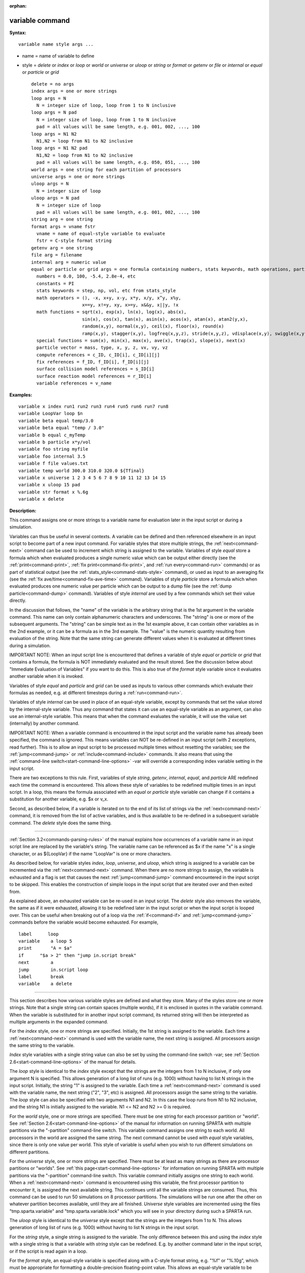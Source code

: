 :orphan:

.. index:: variable





.. _command-variable:

################
variable command
################



**Syntax:**

::

   variable name style args ... 

-  name = name of variable to define
-  style = *delete* or *index* or *loop* or *world* or *universe* or
   *uloop* or *string* or *format* or *getenv* or *file* or *internal*
   or *equal* or *particle* or *grid*

   ::

        delete = no args
        index args = one or more strings
        loop args = N
          N = integer size of loop, loop from 1 to N inclusive
        loop args = N pad
          N = integer size of loop, loop from 1 to N inclusive
          pad = all values will be same length, e.g. 001, 002, ..., 100
        loop args = N1 N2
          N1,N2 = loop from N1 to N2 inclusive
        loop args = N1 N2 pad
          N1,N2 = loop from N1 to N2 inclusive
          pad = all values will be same length, e.g. 050, 051, ..., 100
        world args = one string for each partition of processors
        universe args = one or more strings
        uloop args = N
          N = integer size of loop
        uloop args = N pad
          N = integer size of loop
          pad = all values will be same length, e.g. 001, 002, ..., 100
        string arg = one string
        format args = vname fstr
          vname = name of equal-style variable to evaluate
          fstr = C-style format string
        getenv arg = one string
        file arg = filename
        internal arg = numeric value
        equal or particle or grid args = one formula containing numbers, stats keywords, math operations, particle vectors, compute/fix/variable references
          numbers = 0.0, 100, -5.4, 2.8e-4, etc
          constants = PI
          stats keywords = step, np, vol, etc from stats_style
          math operators = (), -x, x+y, x-y, x*y, x/y, x^y, x%y,
                           x==y, x!=y, xy, x>=y, x&&y, x||y, !x
          math functions = sqrt(x), exp(x), ln(x), log(x), abs(x),
                           sin(x), cos(x), tan(x), asin(x), acos(x), atan(x), atan2(y,x),
                           random(x,y), normal(x,y), ceil(x), floor(x), round(x)
                           ramp(x,y), stagger(x,y), logfreq(x,y,z), stride(x,y,z), vdisplace(x,y), swiggle(x,y,z), cwiggle(x,y,z)
          special functions = sum(x), min(x), max(x), ave(x), trap(x), slope(x), next(x)
          particle vector = mass, type, x, y, z, vx, vy, vz
          compute references = c_ID, c_ID[i], c_ID[i][j]
          fix references = f_ID, f_ID[i], f_ID[i][j]
          surface collision model references = s_ID[i]
          surface reaction model references = r_ID[i]
          variable references = v_name 

**Examples:**

::

   variable x index run1 run2 run3 run4 run5 run6 run7 run8
   variable LoopVar loop $n
   variable beta equal temp/3.0
   variable beta equal "temp / 3.0"
   variable b equal c_myTemp
   variable b particle x*y/vol
   variable foo string myfile
   variable foo internal 3.5
   variable f file values.txt
   variable temp world 300.0 310.0 320.0 ${Tfinal}
   variable x universe 1 2 3 4 5 6 7 8 9 10 11 12 13 14 15
   variable x uloop 15 pad
   variable str format x %.6g
   variable x delete 

**Description:**

This command assigns one or more strings to a variable name for
evaluation later in the input script or during a simulation.

Variables can thus be useful in several contexts. A variable can be
defined and then referenced elsewhere in an input script to become part
of a new input command. For variable styles that store multiple strings,
the :ref:`next<command-next>` command can be used to increment which string
is assigned to the variable. Variables of style *equal* store a formula
which when evaluated produces a single numeric value which can be output
either directly (see the :ref:`print<command-print>`, :ref:`fix print<command-fix-print>`, and :ref:`run every<command-run>` commands) or as
part of statistical output (see the :ref:`stats_style<command-stats-style>`
command), or used as input to an averaging fix (see the :ref:`fix ave/time<command-fix-ave-time>` command). Variables of style *particle*
store a formula which when evaluated produces one numeric value per
particle which can be output to a dump file (see the :ref:`dump particle<command-dump>` command). Variables of style *internal* are used
by a few commands which set their value directly.

In the discussion that follows, the "name" of the variable is the
arbitrary string that is the 1st argument in the variable command. This
name can only contain alphanumeric characters and underscores. The
"string" is one or more of the subsequent arguments. The "string" can be
simple text as in the 1st example above, it can contain other variables
as in the 2nd example, or it can be a formula as in the 3rd example. The
"value" is the numeric quantity resulting from evaluation of the string.
Note that the same string can generate different values when it is
evaluated at different times during a simulation.

IMPORTANT NOTE: When an input script line is encountered that defines a
variable of style *equal* or *particle* or *grid* that contains a
formula, the formula is NOT immediately evaluated and the result stored.
See the discussion below about "Immediate Evaluation of Variables" if
you want to do this. This is also true of the *format* style variable
since it evaluates another variable when it is invoked.

Variables of style *equal* and *particle* and *grid* can be used as
inputs to various other commands which evaluate their formulas as
needed, e.g. at different timesteps during a :ref:`run<command-run>`.

Variables of style *internal* can be used in place of an equal-style
variable, except by commands that set the value stored by the
internal-style variable. Thus any command that states it can use an
equal-style variable as an argument, can also use an internal-style
variable. This means that when the command evaluates the variable, it
will use the value set (internally) by another command.

IMPORTANT NOTE: When a variable command is encountered in the input
script and the variable name has already been specified, the command is
ignored. This means variables can NOT be re-defined in an input script
(with 2 exceptions, read further). This is to allow an input script to
be processed multiple times without resetting the variables; see the
:ref:`jump<command-jump>` or :ref:`include<command-include>` commands. It also
means that using the :ref:`command-line switch<start-command-line-options>` -var will override a
corresponding index variable setting in the input script.

There are two exceptions to this rule. First, variables of style
*string*, *getenv*, *internal*, *equal*, and *particle* ARE redefined
each time the command is encountered. This allows these style of
variables to be redefined multiple times in an input script. In a loop,
this means the formula associated with an *equal* or *particle* style
variable can change if it contains a substitution for another variable,
e.g. $x or v_x.

Second, as described below, if a variable is iterated on to the end of
its list of strings via the :ref:`next<command-next>` command, it is removed
from the list of active variables, and is thus available to be
re-defined in a subsequent variable command. The *delete* style does the
same thing.

--------------

:ref:`Section 3.2<commands-parsing-rules>` of the manual explains how
occurrences of a variable name in an input script line are replaced by
the variable's string. The variable name can be referenced as $x if the
name "x" is a single character, or as ${LoopVar} if the name "LoopVar"
is one or more characters.

As described below, for variable styles *index*, *loop*, *universe*, and
*uloop*, which string is assigned to a variable can be incremented via
the :ref:`next<command-next>` command. When there are no more strings to
assign, the variable is exhausted and a flag is set that causes the next
:ref:`jump<command-jump>` command encountered in the input script to be
skipped. This enables the construction of simple loops in the input
script that are iterated over and then exited from.

As explained above, an exhausted variable can be re-used in an input
script. The *delete* style also removes the variable, the same as if it
were exhausted, allowing it to be redefined later in the input script or
when the input script is looped over. This can be useful when breaking
out of a loop via the :ref:`if<command-if>` and :ref:`jump<command-jump>` commands
before the variable would become exhausted. For example,

::

   label      loop
   variable    a loop 5
   print       "A = $a"
   if      "$a > 2" then "jump in.script break"
   next        a
   jump        in.script loop
   label       break
   variable    a delete 

--------------

This section describes how various variable styles are defined and what
they store. Many of the styles store one or more strings. Note that a
single string can contain spaces (multiple words), if it is enclosed in
quotes in the variable command. When the variable is substituted for in
another input script command, its returned string will then be
interpreted as multiple arguments in the expanded command.

For the *index* style, one or more strings are specified. Initially, the
1st string is assigned to the variable. Each time a :ref:`next<command-next>`
command is used with the variable name, the next string is assigned. All
processors assign the same string to the variable.

*Index* style variables with a single string value can also be set by
using the command-line switch -var; see :ref:`Section 2.6<start-command-line-options>` of the manual for details.

The *loop* style is identical to the *index* style except that the
strings are the integers from 1 to N inclusive, if only one argument N
is specified. This allows generation of a long list of runs (e.g. 1000)
without having to list N strings in the input script. Initially, the
string "1" is assigned to the variable. Each time a :ref:`next<command-next>`
command is used with the variable name, the next string ("2", "3", etc)
is assigned. All processors assign the same string to the variable. The
*loop* style can also be specified with two arguments N1 and N2. In this
case the loop runs from N1 to N2 inclusive, and the string N1 is
initially assigned to the variable. N1 <= N2 and N2 >= 0 is required.

For the *world* style, one or more strings are specified. There must be
one string for each processor partition or "world". See :ref:`Section 2.6<start-command-line-options>` of the manual for information on
running SPARTA with multiple partitions via the "-partition"
command-line switch. This variable command assigns one string to each
world. All processors in the world are assigned the same string. The
next command cannot be used with *equal* style variables, since there is
only one value per world. This style of variable is useful when you wish
to run different simulations on different partitions.

For the *universe* style, one or more strings are specified. There must
be at least as many strings as there are processor partitions or
"worlds". See :ref:`this page<start-command-line-options>` for information
on running SPARTA with multiple partitions via the "-partition"
command-line switch. This variable command initially assigns one string
to each world. When a :ref:`next<command-next>` command is encountered using
this variable, the first processor partition to encounter it, is
assigned the next available string. This continues until all the
variable strings are consumed. Thus, this command can be used to run 50
simulations on 8 processor partitions. The simulations will be run one
after the other on whatever partition becomes available, until they are
all finished. *Universe* style variables are incremented using the files
"tmp.sparta.variable" and "tmp.sparta.variable.lock" which you will see
in your directory during such a SPARTA run.

The *uloop* style is identical to the *universe* style except that the
strings are the integers from 1 to N. This allows generation of long
list of runs (e.g. 1000) without having to list N strings in the input
script.

For the *string* style, a single string is assigned to the variable. The
only difference between this and using the *index* style with a single
string is that a variable with *string* style can be redefined. E.g. by
another command later in the input script, or if the script is read
again in a loop.

For the *format* style, an equal-style variable is specified along with
a C-style format string, e.g. "%f" or "%.10g", which must be appropriate
for formatting a double-precision floating-point value. This allows an
equal-style variable to be formatted specifically for output as a
string, e.g. by the :ref:`print<command-print>` command, if the default
format "%.15g" has too much precision.

For the *getenv* style, a single string is assigned to the variable
which should be the name of an environment variable. When the variable
is evaluated, it returns the value of the environment variable, or an
empty string if it not defined. This style of variable can be used to
adapt the behavior of SPARTA input scripts via environment variable
settings, or to retrieve information that has been previously stored
with the :ref:`shell putenv<command-shell>` command. Note that because
environment variable settings are stored by the operating systems, they
persist beyond a :ref:`clear<command-clear>` command.

For the *file* style, a filename is provided which contains a list of
strings to assign to the variable, one per line. The strings can be
numeric values if desired. See the discussion of the next() function
below for equal-style variables, which will convert the string of a
file-style variable into a numeric value in a formula.

When a file-style variable is defined, the file is opened and the string
on the first line is read and stored with the variable. This means the
variable can then be evaluated as many times as desired and will return
that string. There are two ways to cause the next string from the file
to be read: use the :ref:`next<command-next>` command or the next() function
in an equal- or atom-style variable, as discussed below.

The rules for formatting the file are as follows. A comment character
"#" can be used anywhere on a line; text starting with the comment
character is stripped. Blank lines are skipped. The first "word" of a
non-blank line, delimited by white space, is the "string" assigned to
the variable.

For the *internal* style a numeric value is provided. This value will be
assigned to the variable until a SPARTA command sets it to a new value.
There is currently only one command that requirew *internal* variables
as inputs, because it resets them:
:ref:`create_particles<command-create-particles>`. As mentioned above, an
internal-style variable can be used in place of an equal-style variable
anywhere else in an input script, e.g. as an argument to another command
that allows for equal-style variables.

--------------

For the *equal* and *particle* and *grid* styles, a single string is
specified which represents a formula that will be evaluated afresh each
time the variable is used. If you want spaces in the string, enclose it
in double quotes so the parser will treat it as a single argument. For
*equal* style variables the formula computes a scalar quantity, which
becomes the value of the variable whenever it is evaluated. For
*particle* style variables the formula computes one quantity for each
particle whenever it is evaluated. For *grid* style variables the
formula computes one quantity for each grid cell whenever it is
evaluated. A *grid* style variable computes quantites for all flavors of
child grid cells in the simulation, which includes unsplit, cut, split,
and sub cells. See :ref:`Section 4.8<howto-grids>` of the
manual gives details of how SPARTA defines child, unsplit, split, and
sub cells.

Note that *equal* and *particle* and *grid* variables can produce
different values at different stages of the input script or at different
times during a run. For example, if an *equal* variable is used in a
:ref:`fix print<command-fix-print>` command, different values could be
printed each timestep it was invoked. If you want a variable to be
evaluated immediately, so that the result is stored by the variable
instead of the string, see the section below on "Immediate Evaluation of
Variables".

The next command cannot be used with *equal* or *particle* or *grid*
style variables, since there is only one string.

The formula for an *equal* or *particle* or *grid* variable can contain
a variety of quantities. The syntax for each kind of quantity is simple,
but multiple quantities can be nested and combined in various ways to
build up formulas of arbitrary complexity. For example, this is a valid
(though strange) variable formula:

::

   variable x equal "np + c_MyTemp / vol^(1/3)" 

Specifically, a formula can contain numbers, stats keywords, math
operators, math functions, particle vectors, compute references, fix
references, and references to other variables.

.. container::

   ================================== ========================================================================================================================================================================================================================================================================
   Number                             0.2, 100, 1.0e20, -15.4, etc
   Constant                           PI
   Stats keywords                     step, np, vol, etc
   Math operators                     (), -x, x+y, x-y, x*y, x/y, x^y, x%y, x==y, x!=y, xy, x>=y, x&&y, x||y, !x
   Math functions                     sqrt(x), exp(x), ln(x), log(x), abs(x), sin(x), cos(x), tan(x), asin(x), acos(x), atan(x), atan2(y,x), random(x,y,z), normal(x,y,z), ceil(x), floor(x), round(x), ramp(x,y), stagger(x,y), logfreq(x,y,z), stride(x,y,z), vdisplace(x,y), swiggle(x,y,z), cwiggle(x,y,z)
   Special functions                  sum(x), min(x), max(x), ave(x), trap(x), slope(x), next(x)
   Particle vectors                   mass, type, x, y, z, vx, vy, vz
   Compute references                 c_ID, c_ID[i], c_ID[i][j]
   Fix references                     f_ID, f_ID[i], f_ID[i][j]
   Surface collision model references s_ID[i]
   Surface reaction model references  r_ID[i]
   Other variables                    v_name
   ================================== ========================================================================================================================================================================================================================================================================

--------------

Most of the formula elements produce a scalar value. A few produce a
per-particle vector or per-grid vector of values. These are the particle
vectors, compute references that represent a per-particle or per-grid
vector, fix references that represent a per-particle or per-grid vector,
and variables that are particle-style or grid-style variables. Math
functions that operate on scalar values produce a scalar value; math
function that operate on per-particle vectors do so element-by-element
and produce a per-particle vector.

A formula for equal-style variables cannot use any formula element that
produces a per-particle or per-grid vector. A formula for a
particle-style variable can use formula elements that produce either a
scalar value or a per-particle vector, but not a per-grid vector.
Likewise a particlgrid-style variable can use formula elements that
produce either a scalar value or a per-grid vector, but not a
per-particle vector.

The stats keywords allowed in a formula are those defined by the
:ref:`stats_style custom<command-stats-style>` command. If a variable is
evaluated directly in an input script (not during a run), then the
values accessed by the stats keyword must be current. See the discussion
below about "Variable Accuracy".

--------------



.. _command-variable-math-operators:

**************
Math Operators
**************



Math operators are written in the usual way, where the "x" and "y" in
the examples can themselves be arbitrarily complex formulas, as in the
examples above. In this syntax, "x" and "y" can be scalar values or
per-particle or per-grid vectors. For example, "vol/np" is the division
of two scalars, where "vy+vz" is the element-by-element sum of two
per-particle vectors of y and z velocities.

Operators are evaluated left to right and have the usual C-style
precedence: unary minus and unary logical NOT operator "!" have the
highest precedence, exponentiation "^" is next; multiplication and
division and the modulo operator "%" are next; addition and subtraction
are next; the 4 relational operators "<", "<=", ">", and ">=" are next;
the two remaining relational operators "==" and "!=" are next; then the
logical AND operator "&&"; and finally the logical OR operator "||" has
the lowest precedence. Parenthesis can be used to group one or more
portions of a formula and/or enforce a different order of evaluation
than what would occur with the default precedence.

IMPORTANT NOTE: Because a unary minus is higher precedence than
exponentiation, the formula "-2^2" will evaluate to 4, not -4. This
convention is compatible with some programming languages, but not
others. As mentioned, this behavior can be easily overridden with
parenthesis; the formula "-(2^2)" will evaluate to -4.

The 6 relational operators return either a 1.0 or 0.0 depending on
whether the relationship between x and y is TRUE or FALSE. For example
the expression x<10.0 in a particle-style variable formula will return
1.0 for all particles whose x-coordinate is less than 10.0, and 0.0 for
the others. The logical AND operator will return 1.0 if both its
arguments are non-zero, else it returns 0.0. The logical OR operator
will return 1.0 if either of its arguments is non-zero, else it returns
0.0. The logical NOT operator returns 1.0 if its argument is 0.0, else
it returns 0.0.

These relational and logical operators can be used as a masking or
selection operation in a formula. For example, the number of particles
whose properties satifsy one or more criteria could be calculated by
taking the returned per-particle vector of ones and zeroes and passing
it to the :ref:`compute reduce<command-compute-reduce>` command.

--------------



.. _command-variable-math-functions:

**************
Math Functions
**************



Math functions are specified as keywords followed by one or more
parenthesized arguments "x", "y", "z", each of which can themselves be
arbitrarily complex formulas. In this syntax, the arguments can
represent scalar values or per-particle or per-grid vectors. In the
latter cases, the math operation is performed on each element of the
vector. For example, "sqrt(np)" is the sqrt() of a scalar, where
"sqrt(y*z)" yields a per-particle vector with each element being the
sqrt() of the product of one particle's y and z coordinates.

Most of the math functions perform obvious operations. The ln() is the
natural log; log() is the base 10 log.

The random(x,y) function takes 2 arguments: x = lo and y = hi. It
generates a uniform random number between lo and hi. The normal(x,y)
function also takes 2 arguments: x = mu and y = sigma. It generates a
Gaussian variate centered on mu with variance sigma^2. For equal-style
variables, every processor uses the same random number seed so that they
each generate the same sequence of random numbers. For particle-style or
grid-style variables, a unique seed is created for each processor. This
effectively generates a different random number for each particle or
grid cell being looped over in the particle-style or grid-style
variable.

IMPORTANT NOTE: Internally, there is just one random number generator
for all equal-style variables and one for all particle-style and
grid-style variables. If you define multiple variables (of each style)
which use the random() or normal() math functions, then the internal
random number generators will only be initialized once.

The ceil(), floor(), and round() functions are those in the C math
library. Ceil() is the smallest integer not less than its argument.
Floor() if the largest integer not greater than its argument. Round() is
the nearest integer to its argument.

The ramp(x,y) function uses the current timestep to generate a value
linearly intepolated between the specified x,y values over the course of
a run, according to this formula:

::

   value = x + (y-x) * (timestep-startstep) / (stopstep-startstep) 

The run begins on startstep and ends on stopstep. Startstep and stopstep
can span multiple runs, using the *start* and *stop* keywords of the
:ref:`run<command-run>` command. See the :ref:`run<command-run>` command for
details of how to do this.

IMPORTANT NOTE: Currently, the run command does not currently support
the start/stop keywords. In the formula above startstep = 0 and stopstep
= the number of timesteps being performed by the run.

The stagger(x,y) function uses the current timestep to generate a new
timestep. X,y > 0 and x > y are required. The generated timesteps
increase in a staggered fashion, as the sequence
x,x+y,2x,2x+y,3x,3x+y,etc. For any current timestep, the next timestep
in the sequence is returned. Thus if stagger(1000,100) is used in a
variable by the :ref:`dump_modify every<command-dump-modify>` command, it
will generate the sequence of output timesteps:

::

   100,1000,1100,2000,2100,3000,etc 

The logfreq(x,y,z) function uses the current timestep to generate a new
timestep. X,y,z > 0 and y < z are required. The generated timesteps
increase in a logarithmic fashion, as the sequence
x,2x,3x,...y*x,z*x,2*z*x,3*z*x,...y*z*x,z*z*x,2*z*x*x,etc. For any
current timestep, the next timestep in the sequence is returned. Thus if
logfreq(100,4,10) is used in a variable by the :ref:`dump_modify every<command-dump-modify>` command, it will generate the sequence of
output timesteps:

::

   100,200,300,400,1000,2000,3000,4000,10000,20000,etc 

The stride(x,y,z) function uses the current timestep to generate a new
timestep. X,y >= 0 and z > 0 and x <= y are required. The generated
timesteps increase in increments of z, from x to y, I.e. it generates
the sequece x,x+z,x+2z,...,y. If y-x is not a multiple of z, then
similar to the way a for loop operates, the last value will be one that
does not exceed y. For any current timestep, the next timestep in the
sequence is returned. Thus if stagger(1000,2000,100) is used in a
variable by the :ref:`dump_modify every<command-dump-modify>` command, it
will generate the sequence of output timesteps:

::

   1000,1100,1200, ... ,1900,2000 

The vdisplace(x,y) function takes 2 arguments: x = value0 and y =
velocity, and uses the elapsed time to change the value by a linear
displacement due to the applied velocity over the course of a run,
according to this formula:

::

   value = value0 + velocity*(timestep-startstep)*dt 

where dt = the timestep size.

The run begins on startstep. Startstep can span multiple runs, using the
*start* keyword of the :ref:`run<command-run>` command. See the
:ref:`run<command-run>` command for details of how to do this. Note that the
:ref:`stats_style<command-stats-style>` keyword *elaplong* =
timestep-startstep.

The swiggle(x,y,z) and cwiggle(x,y,z) functions each take 3 arguments: x
= value0, y = amplitude, z = period. They use the elapsed time to
oscillate the value by a sin() or cos() function over the course of a
run, according to one of these formulas, where omega = 2 PI / period:

::

   value = value0 + Amplitude * sin(omega*(timestep-startstep)*dt)
   value = value0 + Amplitude * (1 - cos(omega*(timestep-startstep)*dt)) 

where dt = the timestep size.

The run begins on startstep. Startstep can span multiple runs, using the
*start* keyword of the :ref:`run<command-run>` command. See the
:ref:`run<command-run>` command for details of how to do this. Note that the
:ref:`stats_style<command-stats-style>` keyword *elaplong* =
timestep-startstep.

--------------



.. _command-variable-special-functions:

*****************
Special Functions
*****************



Special functions take specific kinds of arguments, meaning their
arguments cannot be formulas themselves.

The sum(x), min(x), max(x), ave(x), trap(x), and slope(x) functions each
take 1 argument which is of the form "c_ID" or "c_ID[N]" or "f_ID" or
"f_ID[N]". The first two are computes and the second two are fixes; the
ID in the reference should be replaced by the ID of a compute or fix
defined elsewhere in the input script. The compute or fix must produce
either a global vector or array. If it produces a global vector, then
the notation without "[N]" should be used. If it produces a global
array, then the notation with "[N]" should be used, when N is an
integer, to specify which column of the global array is being
referenced.

These functions operate on the global vector of inputs and reduce it to
a single scalar value. This is analagous to the operation of the
:ref:`compute reduce<command-compute-reduce>` command, which invokes the same
functions on per-particle or per-grid vectors.

The sum() function calculates the sum of all the vector elements. The
min() and max() functions find the minimum and maximum element
respectively. The ave() function is the same as sum() except that it
divides the result by the length of the vector.

The trap() function is the same as sum() except the first and last
elements are multiplied by a weighting factor of 1/2 when performing the
sum. This effectively implements an integratiion via the trapezoidal
rule on the global vector of data. I.e. consider a set of points,
equally spaced by 1 in their x coordinate: (1,V1), (2,V2), ..., (N,VN),
where the Vi are the values in the global vector of length N. The
integral from 1 to N of these points is trap().

The slope() function uses linear regression to fit a line to the set of
points, equally spaced by 1 in their x coordinate: (1,V1), (2,V2), ...,
(N,VN), where the Vi are the values in the global vector of length N.
The returned value is the slope of the line. If the line has a single
point or is vertical, it returns 1.0e20.

The next(x) function takes 1 argument which is a variable ID (not
"v_foo", just "foo"). It must be for a file-style or atomfile-style
variable. Each time the next() function is invoked (i.e. each time the
equal-style or atom-style variable is evaluated), the following steps
occur.

For file-style variables, the current string value stored by the
file-style variable is converted to a numeric value and returned by the
function. And the next string value in the file is read and stored. Note
that if the line previously read from the file was not a numeric string,
then it will typically evaluate to 0.0, which is likely not what you
want.

Since file-style variables read and store the first line of the file
when they are defined in the input script, this is the value that will
be returned the first time the next() function is invoked. If next() is
invoked more times than there are lines in the file, the variable is
deleted, similar to how the :ref:`next<command-next>` command operates.

--------------



.. _command-variable-particle-vectors:

****************
Particle Vectors
****************



Particle vectors generate one value per particle, so that a reference
like "vx" means the x-component of each particles's velocity will be
used when evaluating the variable.

The meaning of the different particle vectors is self-explanatory.

Particle vectors can only be used in *particle* style variables, not in
*equal* or *grid* style varaibles.

--------------



.. _command-variable-compute-references:

******************
Compute References
******************



Compute references access quantities calculated by a
:ref:`compute<command-compute>`. The ID in the reference should be replaced
by the ID of a compute defined elsewhere in the input script. As
discussed in the doc page for the :ref:`compute<command-compute>` command,
computes can produce global, per-particle, per-grid, or per-surf values.
Only global and per-particle and per-grid values can be used in a
variable. Computes can also produce a scalar, vector, or array. An
equal-style variable can only use scalar values, which means a global
scalar, or an element of a global vector or array. Particle-style
variables can use the same scalar values. They can also use per-particle
vector values. A vector value can be a per-particle vector itself, or a
column of an per-particle array. Grid-style variables can use the same
scalar values. They can also use per-grid vector values. A vector value
can be a per-grid vector itself, or a column of an per-grid array. See
the doc pages for individual computes to see what kind of values they
produce.

Examples of different kinds of compute references are as follows. There
is no ambiguity as to what a reference means, since computes only
produce global or per-particle or per-grid quantities, never more than
one kind of quantity.

.. container::

   ========== ===============================================================================
   c_ID       global scalar, or per-particle or per-grid vector
   c_ID[I]    Ith element of global vector, or Ith column from per-particle or per-grid array
   c_ID[I][J] I,J element of global array
   ========== ===============================================================================

For I and J, integers can be specified or a variable name, specified as
v_name, where name is the name of the variable, like x[v_myIndex]. The
variable can be of any style expect particle-style. The variable is
evaluated and the result is expected to be numeric and is cast to an
integer (i.e. 3.4 becomes 3), to use an an index, which must be a value
from 1 to N. Note that a "formula" cannot be used as the argument
between the brackets, e.g. x[243+10] or x[v_myIndex+1] are not allowed.
To do this a single variable can be defined that contains the needed
formula.

If a variable containing a compute is evaluated directly in an input
script (not during a run), then the values accessed by the compute must
be current. See the discussion below about "Variable Accuracy".

--------------



.. _command-variable-fix-references:

**************
Fix References
**************



Fix references access quantities calculated by a :ref:`fix<command-compute>`.
The ID in the reference should be replaced by the ID of a fix defined
elsewhere in the input script. As discussed in the doc page for the
:ref:`fix<command-fix>` command, fixes can produce global, per-particle,
per-grid, or per-surf values. Only global and per-particle and per-grid
values can be used in a variable. Fixes can also produce a scalar,
vector, or array. An equal-style variable can only use scalar values,
which means a global scalar, or an element of a global vector or array.
Particle-style variables can use the same scalar values. They can also
use per-particle vector values. A vector value can be a per-particle
vector itself, or a column of an per-particle array. Grid-style
variables can use the same scalar values. They can also use per-grid
vector values. A vector value can be a per-grid vector itself, or a
column of an per-grid array. See the doc pages for individual fixes to
see what kind of values they produce.

The different kinds of fix references are exactly the same as the
compute references listed in the above table, where ``c_`` is replaced by
``f_``. Again, there is no ambiguity as to what a reference means, since
fixes only produce global or per-particle or per-grid quantities, never
more than one kind of quantity.

.. container::

   ========== ===============================================================================
   f_ID       global scalar, or per-particle or per-grid vector
   f_ID[I]    Ith element of global vector, or Ith column from per-particle or per-grid array
   f_ID[I][J] I,J element of global array
   ========== ===============================================================================

For I and J, integers can be specified or a variable name, specified as
v_name, where name is the name of the variable. The rules for this
syntax are the same as for the "Compute References" discussion above.

If a variable containing a fix is evaluated directly in an input script
(not during a run), then the values accessed by the fix should be
current. See the discussion below about "Variable Accuracy".

Note that some fixes only generate quantities on certain timesteps. If a
variable attempts to access the fix on non-allowed timesteps, an error
is generated. For example, the :ref:`fix ave/time<command-fix-ave-time>`
command may only generate averaged quantities every 100 steps. See the
doc pages for individual fix commands for details.

--------------



.. _command-variable-surface-collision:

*******************************************************
Surface Collision and Surface Reaction Model References
*******************************************************



These references access quantities calculated by a
:ref:`surf_collide<command-surf-collide>` or :ref:`surf_react<command-surf-react>`
command. The ID in the reference should be replaced by the ID of a
surface collision or surface reaction model defined elsewhere in the
input script. As discussed in the doc pages for the
:ref:`surf_collide<command-surf-collide>` and
:ref:`surf_react<command-surf-react>` commands, these commmands produce
global vectors, the elements of which can be accessed by equal-style or
particle-style or grid-style variables, e.g.

.. container::

   ======= ==========================================================
   s_ID[I] Ith element of global vector for a surface collision model
   r_ID[I] Ith element of global vector for a surface reaction model
   ======= ==========================================================

--------------



.. _command-variable-variable-references:

*******************
Variable References
*******************



Variable references access quantities stored or calculated by other
variables, which will cause those variables to be evaluated. The name in
the reference should be replaced by the name of a variable defined
elsewhere in the input script.

As discussed on this doc page, equal-style variables generate a global
scalar numeric value; particle-style variables generate a per-particle
vector of numeric values; grid-style variables generate a per-grid
vector of numeric values; all other variables store a string. The
formula for an equal-style variable can use any style of variable except
a particle- or grid-style. The formula for a particle-style variable can
use any style of variable except a grid-style. The formula for a
grid-style variable can use any style of variable except a
particle-style. If a string-storing variable is used, the string is
converted to a numeric value. Note that this will typically produce a
0.0 if the string is not a numeric string, which is likely not what you
want. The formula for a particle-style variable can use any style of
variable, including other particle-style variables.

Examples of different kinds of variable references are as follows. There
is no ambiguity as to what a reference means, since variables produce
only a global scalar or a per-particle or per-grid vector, never more
than one of these quantities.

.. container::

   ====== ==========================================
   v_name scalar, or per-particle or per-grid vector
   ====== ==========================================

--------------

**Immediate Evaluation of Variables:**

There is a difference between referencing a variable with a leading $
sign (e.g. $x or ${abc}) versus with a leading ``v_`` (e.g. v_x or v_abc).
The former can be used in any input script command, including a variable
command. The input script parser evaluates the reference variable
immediately and substitutes its value into the command. As explained in
:ref:`Section commands 3.2<commands-parsing-rules>` for "Parsing
rules", you can also use un-named "immediate" variables for this
purpose. For example, a string like this $((xlo+xhi)/2+sqrt(v_area)) in
an input script command evaluates the string between the parenthesis as
an equal-style variable formula.

Referencing a variable with a leading ``v_`` is an optional or required
kind of argument for some commands (e.g. the :ref:`fix ave/spatial<command-fix-ave-grid>` or :ref:`dump custom<command-dump>` or
:ref:`stats_style<command-stats-style>` commands) if you wish it to evaluate
a variable periodically during a run. It can also be used in a variable
formula if you wish to reference a second variable. The second variable
will be evaluated whenever the first variable is evaluated.

As an example, suppose you use this command in your input script to
define the variable "n" as

::

   variable n equal np 

before a run where the particle count changes. You might think this will
assign the initial count to the variable "n". That is not the case.
Rather it assigns a formula which evaluates the count (using the
stats_style keyword "np") to the variable "n". If you use the variable
"n" in some other command like :ref:`fix ave/time<command-fix-ave-time>` then
the current particle count will be evaluated continuously during the
run.

If you want to store the initial particle count of the system, it can be
done in this manner:

::

   variable n equal np
   variable n0 equal $n 

The second command will force "n" to be evaluated (yielding the initial
count) and assign that value to the variable "n0". Thus the command

::

   stats_style custom step v_n v_n0 

would print out both the current and initial particle count periodically
during the run.

Also note that it is a mistake to enclose a variable formula in quotes
if it contains variables preceeded by $ signs. For example,

::

   variable nratio equal "${nfinal}/${n0}" 

This is because the quotes prevent variable substitution (see :ref:`Section 2.2<commands-parsing-rules>` of the manual on parsing input
script commands), and thus an error will occur when the formula for
"nratio" is evaluated later.

--------------

**Variable Accuracy:**

Obviously, SPARTA attempts to evaluate variables containing formulas
(*equal* and *particle* and *grid* style variables) accurately whenever
the evaluation is performed. Depending on what is included in the
formula, this may require invoking a :ref:`compute<command-compute>`, or
accessing a value previously calculated by a compute, or accessing a
value calculated and stored by a :ref:`fix<command-fix>`. If the compute is
one that calculates certain properties of the system such as the
pressure induced on a global boundary due to collisions, then these
quantities need to be tallied during the timesteps on which the variable
will need the values.

SPARTA keeps track of all of this during a :ref:`run<command-run>`. An error
will be generated if you attempt to evaluate a variable on timesteps
when it cannot produce accurate values. For example, if a :ref:`stats_style custom<command-stats-style>` command prints a variable which accesses
values stored by a :ref:`fix ave/time<command-fix-ave-time>` command and the
timesteps on which stats output is generated are not multiples of the
averaging frequency used in the fix command, then an error will occur.

An input script can also request variables be evaluated before or after
or in between runs, e.g. by including them in a :ref:`print<command-print>`
command. In this case, if a compute is needed to evaluate a variable
(either directly or indirectly), SPARTA will not invoke the compute, but
it will use a value previously calculated by the compute, and can do
this only if it was invoked on the current timestep. Fixes will always
provide a quantity needed by a variable, but the quantity may or may not
be current. This leads to one of three kinds of behavior:

(1) The variable may be evaluated accurately. If it contains references
to a compute or fix, and these values were calculated on the last
timestep of a preceeding run, then they will be accessed and used by the
variable and the result will be accurate.

(2) SPARTA may not be able to evaluate the variable and will generate an
error message stating so. For example, if the variable requires a
quantity from a :ref:`compute<command-compute>` that has not been invoked on
the current timestep, SPARTA will generate an error. This means, for
example, that such a variable cannot be evaluated before the first run
has occurred. Likewise, in between runs, a variable containing a compute
cannot be evaluated unless the compute was invoked on the last timestep
of the preceding run, e.g. by stats output.

One way to get around this problem is to perform a 0-timestep run before
using the variable. For example, these commands

::

   compute myTemp grid all temp
   variable t equal c_myTemp1
   print "Initial temperature = $t"
   run 1000 

will generate an error if the run is the first run specified in the
input script, because generating a value for the "t" variable requires a
compute for calculating the temperature to be invoked.

However, this sequence of commands would be fine:

::

   compute myTemp grid all temp
   variable t equal c_myTemp1
   run 0
   print "Initial temperature = $t"
   run 1000 

The 0-timestep run initializes and invokes various computes, including
the one for temperature, so that the value it stores is current and can
be accessed by the variable "t" after the run has completed. Note that a
0-timestep run does not alter the state of the system, so it does not
change the input state for the 1000-timestep run that follows. Also note
that the 0-timestep run must actually use and invoke the compute in
question (e.g. via :ref:`stats<command-stats-style>` or :ref:`dump<command-dump>`
output) in order for it to enable the compute to be used in a variable
after the run. Thus if you are trying to print a variable that uses a
compute you have defined, you can insure it is invoked on the last
timestep of the preceding run by including it in stats output.

Unlike computes, :ref:`fixes<command-fix>` will never generate an error if
their values are accessed by a variable in between runs. They always
return some value to the variable. However, the value may not be what
you expect if the fix has not yet calculated the quantity of interest or
it is not current. For example, the :ref:`fix indent<command-fix>`
command stores the force on the indenter. But this is not computed until
a run is performed. Thus if a variable attempts to print this value
before the first run, zeroes will be output. Again, performing a
0-timestep run before printing the variable has the desired effect.

(3) The variable may be evaluated incorrectly. And SPARTA may have no
way to detect this has occurred. Consider the following sequence of
commands:

::

   compute myTemp grid all temp
   variable t equal c_myTemp1
   run 1000
   create_particles all n 10000
   print "Final temperature = $t" 

The first run is performed using the current set of particles. The
temperature is evaluated on the final timestep and stored by the
:ref:`compute grid<command-compute-grid>` compute (when invoked by the
:ref:`stats_style<command-stats-style>` command). Then new particles are
added by the :ref:`create_particles<command-create-particles>` command,
altering the temperature of the system. When the temperature is printed
via the "t" variable, SPARTA will use the temperature value stored by
the :ref:`compute grid<command-compute-grid>` compute, thinking it is
current. There are many other commands which could alter the state of
the system between runs, causing a variable to evaluate incorrectly.

The solution to this issue is the same as for case (2) above, namely
perform a 0-timestep run before the variable is evaluated to insure the
system is up-to-date. For example, this sequence of commands would print
a temperature that reflected the new particles:

::

   compute myTemp grid all temp
   variable t equal c_myTemp1
   run 1000
   create_particles all n 10000
   run 0
   print "Final temperature = $t" 

--------------

**Restrictions:**

All *universe*- and *uloop*-style variables defined in an input script
must have the same number of values.

**Related commands:**

:ref:`command-next`,
:ref:`command-jump`,
:ref:`command-include`,
:ref:`command-fix-print`,
:ref:`command-print`

**Default:** none
